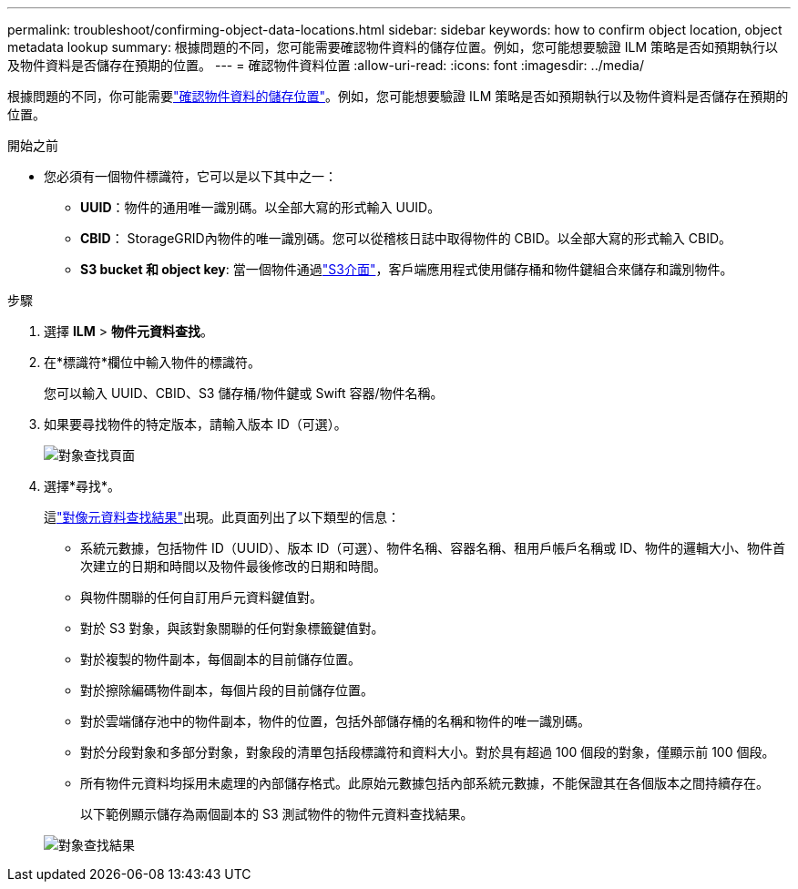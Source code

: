 ---
permalink: troubleshoot/confirming-object-data-locations.html 
sidebar: sidebar 
keywords: how to confirm object location, object metadata lookup 
summary: 根據問題的不同，您可能需要確認物件資料的儲存位置。例如，您可能想要驗證 ILM 策略是否如預期執行以及物件資料是否儲存在預期的位置。 
---
= 確認物件資料位置
:allow-uri-read: 
:icons: font
:imagesdir: ../media/


[role="lead"]
根據問題的不同，你可能需要link:../audit/object-ingest-transactions.html["確認物件資料的儲存位置"]。例如，您可能想要驗證 ILM 策略是否如預期執行以及物件資料是否儲存在預期的位置。

.開始之前
* 您必須有一個物件標識符，它可以是以下其中之一：
+
** *UUID*：物件的通用唯一識別碼。以全部大寫的形式輸入 UUID。
** *CBID*： StorageGRID內物件的唯一識別碼。您可以從稽核日誌中取得物件的 CBID。以全部大寫的形式輸入 CBID。
** *S3 bucket 和 object key*: 當一個物件通過link:../s3/operations-on-objects.html["S3介面"]，客戶端應用程式使用儲存桶和物件鍵組合來儲存和識別物件。




.步驟
. 選擇 *ILM* > *物件元資料查找*。
. 在*標識符*欄位中輸入物件的標識符。
+
您可以輸入 UUID、CBID、S3 儲存桶/物件鍵或 Swift 容器/物件名稱。

. 如果要尋找物件的特定版本，請輸入版本 ID（可選）。
+
image::../media/object_lookup.png[對象查找頁面]

. 選擇*尋找*。
+
這link:../ilm/verifying-ilm-policy-with-object-metadata-lookup.html["對像元資料查找結果"]出現。此頁面列出了以下類型的信息：

+
** 系統元數據，包括物件 ID（UUID）、版本 ID（可選）、物件名稱、容器名稱、租用戶帳戶名稱或 ID、物件的邏輯大小、物件首次建立的日期和時間以及物件最後修改的日期和時間。
** 與物件關聯的任何自訂用戶元資料鍵值對。
** 對於 S3 對象，與該對象關聯的任何對象標籤鍵值對。
** 對於複製的物件副本，每個副本的目前儲存位置。
** 對於擦除編碼物件副本，每個片段的目前儲存位置。
** 對於雲端儲存池中的物件副本，物件的位置，包括外部儲存桶的名稱和物件的唯一識別碼。
** 對於分段對象和多部分對象，對象段的清單包括段標識符和資料大小。對於具有超過 100 個段的對象，僅顯示前 100 個段。
** 所有物件元資料均採用未處理的內部儲存格式。此原始元數據包括內部系統元數據，不能保證其在各個版本之間持續存在。
+
以下範例顯示儲存為兩個副本的 S3 測試物件的物件元資料查找結果。



+
image::../media/object_lookup_results.png[對象查找結果]


